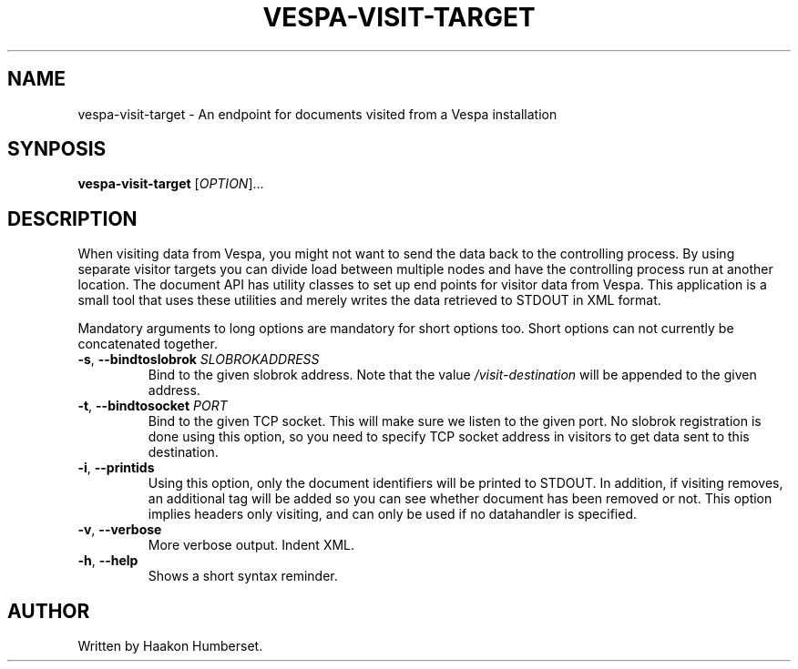 ." Copyright 2017 Yahoo Holdings. Licensed under the terms of the Apache 2.0 license. See LICENSE in the project root.
.TH VESPA-VISIT-TARGET 1 2008-03-07 "Vespa" "Vespa Documentation"
.SH NAME
vespa-visit-target \- An endpoint for documents visited from a Vespa installation
.SH SYNPOSIS
.B vespa-visit-target
[\fIOPTION\fR]...
.SH DESCRIPTION
.PP
When visiting data from Vespa, you might not want to send the data back to the
controlling process. By using separate visitor targets you can divide load
between multiple nodes and have the controlling process run at another location.
The document API has utility classes to set up end points for visitor data from
Vespa. This application is a small tool that uses these utilities and merely
writes the data retrieved to STDOUT in XML format.
.PP
Mandatory arguments to long options are mandatory for short options too.
Short options can not currently be concatenated together.
.TP
\fB\-s\fR, \fB\-\-bindtoslobrok\fR \fISLOBROKADDRESS\fR
Bind to the given slobrok address. Note that the value \fI/visit-destination\fR
will be appended to the given address.
.TP
\fB\-t\fR, \fB\-\-bindtosocket\fR \fIPORT\fR
Bind to the given TCP socket. This will make sure we listen to the given port.
No slobrok registration is done using this option, so you need to specify
TCP socket address in visitors to get data sent to this destination.
.TP
\fB\-i\fR, \fB\-\-printids\fR
Using this option, only the document identifiers will be printed to STDOUT.
In addition, if visiting removes, an additional tag will be added so you can
see whether document has been removed or not. This option implies headers only
visiting, and can only be used if no datahandler is specified.
.TP
\fB\-v\fR, \fB\-\-verbose\fR
More verbose output. Indent XML.
.TP
\fB\-h\fR, \fB\-\-help\fR
Shows a short syntax reminder.
.SH AUTHOR
Written by Haakon Humberset.
